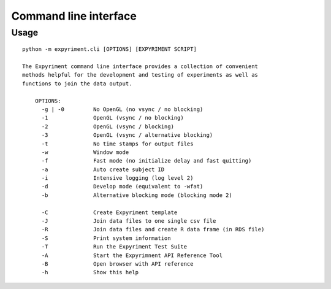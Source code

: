 
Command line interface
======================

Usage
-----

::

    
    python -m expyriment.cli [OPTIONS] [EXPYRIMENT SCRIPT]
    
    The Expyriment command line interface provides a collection of convenient
    methods helpful for the development and testing of experiments as well as
    functions to join the data output.
    
        OPTIONS:
          -g | -0         No OpenGL (no vsync / no blocking)
          -1              OpenGL (vsync / no blocking)
          -2              OpenGL (vsync / blocking)
          -3              OpenGL (vsync / alternative blocking)
          -t              No time stamps for output files
          -w              Window mode
          -f              Fast mode (no initialize delay and fast quitting)
          -a              Auto create subject ID
          -i              Intensive logging (log level 2)
          -d              Develop mode (equivalent to -wfat)
          -b              Alternative blocking mode (blocking mode 2)
    
          -C              Create Expyriment template
          -J              Join data files to one single csv file
          -R              Join data files and create R data frame (in RDS file)
          -S              Print system information
          -T              Run the Expyriment Test Suite
          -A              Start the Expyrimnent API Reference Tool
          -B              Open browser with API reference
          -h              Show this help
    